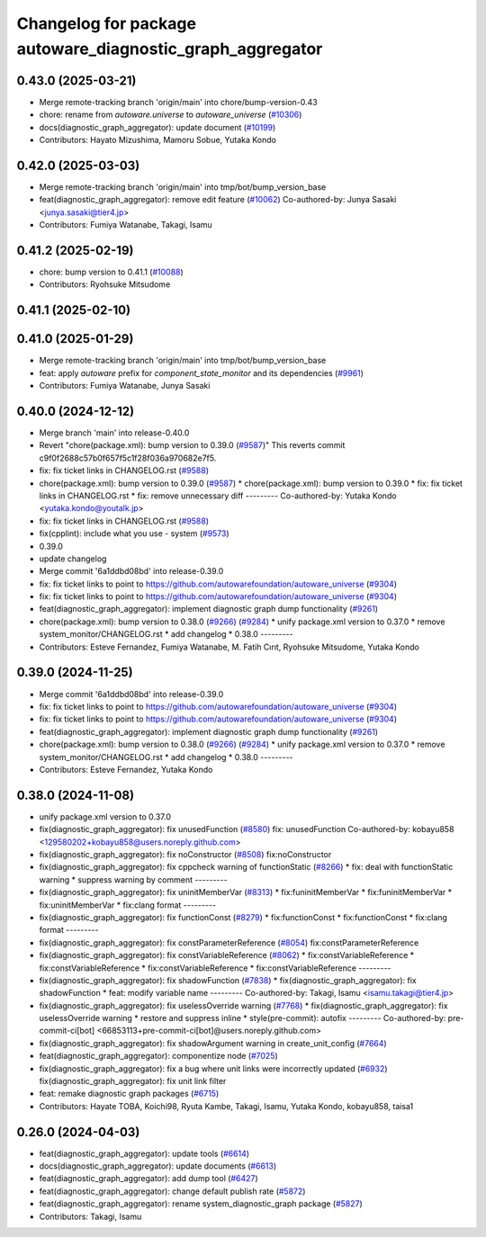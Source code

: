 ^^^^^^^^^^^^^^^^^^^^^^^^^^^^^^^^^^^^^^^^^^^^^^^^^^^^^^^^^^
Changelog for package autoware_diagnostic_graph_aggregator
^^^^^^^^^^^^^^^^^^^^^^^^^^^^^^^^^^^^^^^^^^^^^^^^^^^^^^^^^^

0.43.0 (2025-03-21)
-------------------
* Merge remote-tracking branch 'origin/main' into chore/bump-version-0.43
* chore: rename from `autoware.universe` to `autoware_universe` (`#10306 <https://github.com/autowarefoundation/autoware_universe/issues/10306>`_)
* docs(diagnostic_graph_aggregator): update document (`#10199 <https://github.com/autowarefoundation/autoware_universe/issues/10199>`_)
* Contributors: Hayato Mizushima, Mamoru Sobue, Yutaka Kondo

0.42.0 (2025-03-03)
-------------------
* Merge remote-tracking branch 'origin/main' into tmp/bot/bump_version_base
* feat(diagnostic_graph_aggregator): remove edit feature (`#10062 <https://github.com/autowarefoundation/autoware_universe/issues/10062>`_)
  Co-authored-by: Junya Sasaki <junya.sasaki@tier4.jp>
* Contributors: Fumiya Watanabe, Takagi, Isamu

0.41.2 (2025-02-19)
-------------------
* chore: bump version to 0.41.1 (`#10088 <https://github.com/autowarefoundation/autoware_universe/issues/10088>`_)
* Contributors: Ryohsuke Mitsudome

0.41.1 (2025-02-10)
-------------------

0.41.0 (2025-01-29)
-------------------
* Merge remote-tracking branch 'origin/main' into tmp/bot/bump_version_base
* feat: apply `autoware` prefix for `component_state_monitor` and its dependencies (`#9961 <https://github.com/autowarefoundation/autoware_universe/issues/9961>`_)
* Contributors: Fumiya Watanabe, Junya Sasaki

0.40.0 (2024-12-12)
-------------------
* Merge branch 'main' into release-0.40.0
* Revert "chore(package.xml): bump version to 0.39.0 (`#9587 <https://github.com/autowarefoundation/autoware_universe/issues/9587>`_)"
  This reverts commit c9f0f2688c57b0f657f5c1f28f036a970682e7f5.
* fix: fix ticket links in CHANGELOG.rst (`#9588 <https://github.com/autowarefoundation/autoware_universe/issues/9588>`_)
* chore(package.xml): bump version to 0.39.0 (`#9587 <https://github.com/autowarefoundation/autoware_universe/issues/9587>`_)
  * chore(package.xml): bump version to 0.39.0
  * fix: fix ticket links in CHANGELOG.rst
  * fix: remove unnecessary diff
  ---------
  Co-authored-by: Yutaka Kondo <yutaka.kondo@youtalk.jp>
* fix: fix ticket links in CHANGELOG.rst (`#9588 <https://github.com/autowarefoundation/autoware_universe/issues/9588>`_)
* fix(cpplint): include what you use - system (`#9573 <https://github.com/autowarefoundation/autoware_universe/issues/9573>`_)
* 0.39.0
* update changelog
* Merge commit '6a1ddbd08bd' into release-0.39.0
* fix: fix ticket links to point to https://github.com/autowarefoundation/autoware_universe (`#9304 <https://github.com/autowarefoundation/autoware_universe/issues/9304>`_)
* fix: fix ticket links to point to https://github.com/autowarefoundation/autoware_universe (`#9304 <https://github.com/autowarefoundation/autoware_universe/issues/9304>`_)
* feat(diagnostic_graph_aggregator): implement diagnostic graph dump functionality (`#9261 <https://github.com/autowarefoundation/autoware_universe/issues/9261>`_)
* chore(package.xml): bump version to 0.38.0 (`#9266 <https://github.com/autowarefoundation/autoware_universe/issues/9266>`_) (`#9284 <https://github.com/autowarefoundation/autoware_universe/issues/9284>`_)
  * unify package.xml version to 0.37.0
  * remove system_monitor/CHANGELOG.rst
  * add changelog
  * 0.38.0
  ---------
* Contributors: Esteve Fernandez, Fumiya Watanabe, M. Fatih Cırıt, Ryohsuke Mitsudome, Yutaka Kondo

0.39.0 (2024-11-25)
-------------------
* Merge commit '6a1ddbd08bd' into release-0.39.0
* fix: fix ticket links to point to https://github.com/autowarefoundation/autoware_universe (`#9304 <https://github.com/autowarefoundation/autoware_universe/issues/9304>`_)
* fix: fix ticket links to point to https://github.com/autowarefoundation/autoware_universe (`#9304 <https://github.com/autowarefoundation/autoware_universe/issues/9304>`_)
* feat(diagnostic_graph_aggregator): implement diagnostic graph dump functionality (`#9261 <https://github.com/autowarefoundation/autoware_universe/issues/9261>`_)
* chore(package.xml): bump version to 0.38.0 (`#9266 <https://github.com/autowarefoundation/autoware_universe/issues/9266>`_) (`#9284 <https://github.com/autowarefoundation/autoware_universe/issues/9284>`_)
  * unify package.xml version to 0.37.0
  * remove system_monitor/CHANGELOG.rst
  * add changelog
  * 0.38.0
  ---------
* Contributors: Esteve Fernandez, Yutaka Kondo

0.38.0 (2024-11-08)
-------------------
* unify package.xml version to 0.37.0
* fix(diagnostic_graph_aggregator): fix unusedFunction (`#8580 <https://github.com/autowarefoundation/autoware_universe/issues/8580>`_)
  fix: unusedFunction
  Co-authored-by: kobayu858 <129580202+kobayu858@users.noreply.github.com>
* fix(diagnostic_graph_aggregator): fix noConstructor (`#8508 <https://github.com/autowarefoundation/autoware_universe/issues/8508>`_)
  fix:noConstructor
* fix(diagnostic_graph_aggregator): fix cppcheck warning of functionStatic (`#8266 <https://github.com/autowarefoundation/autoware_universe/issues/8266>`_)
  * fix: deal with functionStatic warning
  * suppress warning by comment
  ---------
* fix(diagnostic_graph_aggregator): fix uninitMemberVar (`#8313 <https://github.com/autowarefoundation/autoware_universe/issues/8313>`_)
  * fix:funinitMemberVar
  * fix:funinitMemberVar
  * fix:uninitMemberVar
  * fix:clang format
  ---------
* fix(diagnostic_graph_aggregator): fix functionConst (`#8279 <https://github.com/autowarefoundation/autoware_universe/issues/8279>`_)
  * fix:functionConst
  * fix:functionConst
  * fix:clang format
  ---------
* fix(diagnostic_graph_aggregator): fix constParameterReference (`#8054 <https://github.com/autowarefoundation/autoware_universe/issues/8054>`_)
  fix:constParameterReference
* fix(diagnostic_graph_aggregator): fix constVariableReference (`#8062 <https://github.com/autowarefoundation/autoware_universe/issues/8062>`_)
  * fix:constVariableReference
  * fix:constVariableReference
  * fix:constVariableReference
  * fix:constVariableReference
  ---------
* fix(diagnostic_graph_aggregator): fix shadowFunction (`#7838 <https://github.com/autowarefoundation/autoware_universe/issues/7838>`_)
  * fix(diagnostic_graph_aggregator): fix shadowFunction
  * feat: modify variable name
  ---------
  Co-authored-by: Takagi, Isamu <isamu.takagi@tier4.jp>
* fix(diagnostic_graph_aggregator): fix uselessOverride warning (`#7768 <https://github.com/autowarefoundation/autoware_universe/issues/7768>`_)
  * fix(diagnostic_graph_aggregator): fix uselessOverride warning
  * restore and suppress inline
  * style(pre-commit): autofix
  ---------
  Co-authored-by: pre-commit-ci[bot] <66853113+pre-commit-ci[bot]@users.noreply.github.com>
* fix(diagnostic_graph_aggregator): fix shadowArgument warning in create_unit_config (`#7664 <https://github.com/autowarefoundation/autoware_universe/issues/7664>`_)
* feat(diagnostic_graph_aggregator): componentize node (`#7025 <https://github.com/autowarefoundation/autoware_universe/issues/7025>`_)
* fix(diagnostic_graph_aggregator): fix a bug where unit links were incorrectly updated (`#6932 <https://github.com/autowarefoundation/autoware_universe/issues/6932>`_)
  fix(diagnostic_graph_aggregator): fix unit link filter
* feat: remake diagnostic graph packages (`#6715 <https://github.com/autowarefoundation/autoware_universe/issues/6715>`_)
* Contributors: Hayate TOBA, Koichi98, Ryuta Kambe, Takagi, Isamu, Yutaka Kondo, kobayu858, taisa1

0.26.0 (2024-04-03)
-------------------
* feat(diagnostic_graph_aggregator): update tools (`#6614 <https://github.com/autowarefoundation/autoware_universe/issues/6614>`_)
* docs(diagnostic_graph_aggregator): update documents (`#6613 <https://github.com/autowarefoundation/autoware_universe/issues/6613>`_)
* feat(diagnostic_graph_aggregator): add dump tool (`#6427 <https://github.com/autowarefoundation/autoware_universe/issues/6427>`_)
* feat(diagnostic_graph_aggregator): change default publish rate (`#5872 <https://github.com/autowarefoundation/autoware_universe/issues/5872>`_)
* feat(diagnostic_graph_aggregator): rename system_diagnostic_graph package (`#5827 <https://github.com/autowarefoundation/autoware_universe/issues/5827>`_)
* Contributors: Takagi, Isamu
